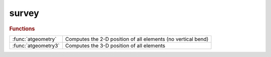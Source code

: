 .. _survey_module:

survey
======

.. rubric:: Functions


.. list-table::

   * - :func:`atgeometry`
     - Computes the 2-D position of all elements (no vertical bend)
   * - :func:`atgeometry3`
     - Computes the 3-D position of all elements

.. py:function:: atgeometry(ring,refpts)

   | Computes the 2-D position of all elements (no vertical bend)
   
   | **posdata=atgeometry(ring,refpts)**
   
   | RING:	 AT structure
   | REFPTS: observation points (array of indexes or logical mask)
   |         The allowed range is 1 to length(RING)+1
   |         Defaults to 1:length(RING)+1
   
   | POSDATA:Structure array, same length as REFPTS, with 5 fields:
   |            x, y, angle, long, trans
   
   | **[posdata,radius]=atgeometry(ring,refpts)**
   |        Outputs the machine radius at the beginning of the lattice.
   |        Note: this is different from the radius usually defined as
   |        circumference/2/pi
   
   | **posdata=atgeometry(...,'centered')**
   |        The offset is set so that the origin is at the centre of the ring
   
   | **posdata=atgeometry(ring,refpts,offset)**
   |        Start at x=offset(1), y=offset(2). Ignored if 'centered' is set.
   |        A scalar offset value is equivalent to [0 OFFSET].
   
   | **posdata=atgeometry(...,'hangle',h_angle)**
   |        Set the initial trajectory angle
   
   
   | See also :func:`atgeometry3`

.. py:function:: atgeometry3(ring,refpts)

   | Computes the 3-D position of all elements
   
   | **posdata=atgeometry3(ring,refpts)**
   
   | RING:	 AT structure
   | REFPTS: observation points (array of indexes or logical mask)
   |         The allowed range is 1 to length(RING)+1
   |         Defaults to 1:length(RING)+1
   
   | POSDATA:Structure array, same length as REFPTS, with 3 fields:
   |            x, y, z
   
   | **posdata=atgeometry3(ring,refpts,offset)**
   |        Start at x=offset(1), y=offset(2), z=offset(3)
   |        a scalar offset value is equivalent to [0 OFFSET 0]
   
   | **posdata=atgeometry3(...,'hangle',h_angle)**
   |        Set the initial horizontal trajectory angle
   
   | **posdata=atgeometry3(...,'vangle',h_angle)**
   |        Set the initial vertical trajectory angle
   
   | See also :func:`atgeometry`

